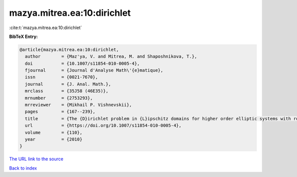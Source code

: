 mazya.mitrea.ea:10:dirichlet
============================

:cite:t:`mazya.mitrea.ea:10:dirichlet`

**BibTeX Entry:**

.. code-block:: bibtex

   @article{mazya.mitrea.ea:10:dirichlet,
     author        = {Maz'ya, V. and Mitrea, M. and Shaposhnikova, T.},
     doi           = {10.1007/s11854-010-0005-4},
     fjournal      = {Journal d'Analyse Math\'{e}matique},
     issn          = {0021-7670},
     journal       = {J. Anal. Math.},
     mrclass       = {35J58 (46E35)},
     mrnumber      = {2753293},
     mrreviewer    = {Mikhail P. Vishnevskii},
     pages         = {167--239},
     title         = {The {D}irichlet problem in {L}ipschitz domains for higher order elliptic systems with rough coefficients},
     url           = {https://doi.org/10.1007/s11854-010-0005-4},
     volume        = {110},
     year          = {2010}
   }
`The URL link to the source <https://doi.org/10.1007/s11854-010-0005-4>`_


`Back to index <../By-Cite-Keys.html>`_
